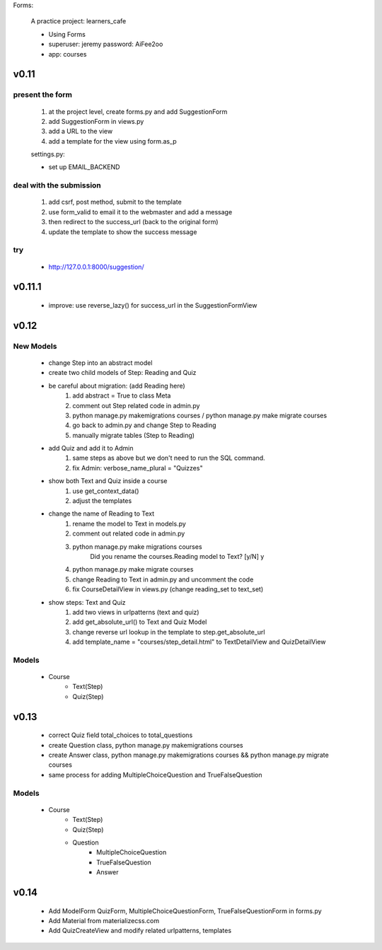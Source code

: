 Forms:

    A practice project: learners_cafe

    * Using Forms
    * superuser: jeremy password: AiFee2oo
    * app: courses

v0.11
=====

present the form
----------------

    #. at the project level, create forms.py and add SuggestionForm
    #. add SuggestionForm in views.py
    #. add a URL to the view
    #. add a template for the view using form.as_p

    settings.py:

    * set up EMAIL_BACKEND

deal with the submission
------------------------

    #. add csrf, post method, submit to the template
    #. use form_valid to email it to the webmaster and add a message
    #. then redirect to the success_url (back to the original form)
    #. update the template to show the success message

try
---

    * http://127.0.0.1:8000/suggestion/


v0.11.1
========

    * improve: use reverse_lazy() for success_url in the SuggestionFormView


v0.12
=====

New Models
----------

    * change Step into an abstract model
    * create two child models of Step: Reading and Quiz
    * be careful about migration: (add Reading here)
        1. add abstract = True to class Meta
        2. comment out Step related code in admin.py
        3. python manage.py makemigrations courses / python manage.py make migrate courses
        4. go back to admin.py and change Step to Reading
        5. manually migrate tables (Step to Reading)

    * add Quiz and add it to Admin
        1. same steps as above but we don't need to run the SQL command.
        2. fix Admin: verbose_name_plural = "Quizzes"

    * show both Text and Quiz inside a course
        1. use get_context_data()
        2. adjust the templates

    * change the name of Reading to Text
        1. rename the model to Text in models.py
        2. comment out related code in admin.py
        3. python manage.py make migrations courses
            Did you rename the courses.Reading model to Text? [y/N] y
        4. python manage.py make migrate courses
        5. change Reading to Text in admin.py and uncomment the code
        6. fix CourseDetailView in views.py (change reading_set to text_set)

    * show steps: Text and Quiz
        1. add two views in urlpatterns (text and quiz)
        2. add get_absolute_url() to Text and Quiz Model
        3. change reverse url lookup in the template to step.get_absolute_url
        4. add template_name = "courses/step_detail.html" to TextDetailView and QuizDetailView

Models
------

    - Course
        - Text(Step)
        - Quiz(Step)


v0.13
=====

    * correct Quiz field total_choices to total_questions
    * create Question class, python manage.py makemigrations courses
    * create Answer class, python manage.py makemigrations courses && python manage.py migrate courses
    * same process for adding MultipleChoiceQuestion and TrueFalseQuestion

Models
------

    - Course
        - Text(Step)
        - Quiz(Step)
        - Question
            - MultipleChoiceQuestion
            - TrueFalseQuestion
            - Answer


v0.14
=====

    * Add ModelForm QuizForm, MultipleChoiceQuestionForm, TrueFalseQuestionForm in forms.py
    * Add Material from materializecss.com
    * Add QuizCreateView and modify related urlpatterns, templates
